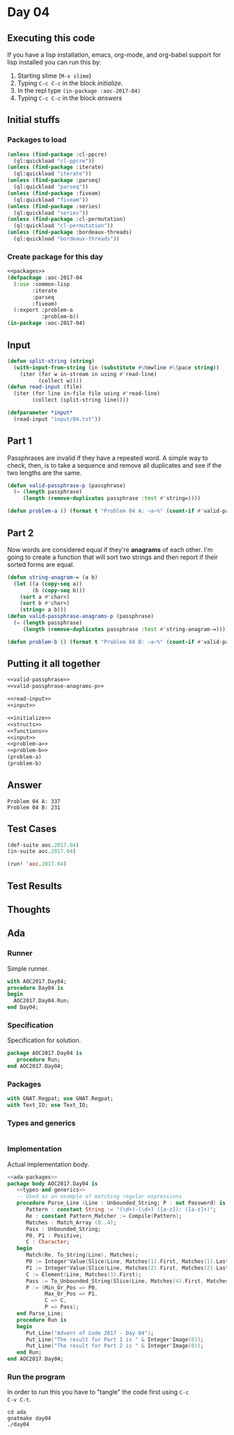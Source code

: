 #+STARTUP: indent contents
#+OPTIONS: num:nil toc:nil
* Day 04
** Executing this code
If you have a lisp installation, emacs, org-mode, and org-babel
support for lisp installed you can run this by:
1. Starting slime (=M-x slime=)
2. Typing =C-c C-c= in the block [[initialize][initialize]].
3. In the repl type =(in-package :aoc-2017-04)=
4. Typing =C-c C-c= in the block [[answers][answers]]
** Initial stuffs
*** Packages to load
#+NAME: packages
#+BEGIN_SRC lisp :results silent
  (unless (find-package :cl-ppcre)
    (ql:quickload "cl-ppcre"))
  (unless (find-package :iterate)
    (ql:quickload "iterate"))
  (unless (find-package :parseq)
    (ql:quickload "parseq"))
  (unless (find-package :fiveam)
    (ql:quickload "fiveam"))
  (unless (find-package :series)
    (ql:quickload "series"))
  (unless (find-package :cl-permutation)
    (ql:quickload "cl-permutation"))
  (unless (find-package :bordeaux-threads)
    (ql:quickload "bordeaux-threads"))
#+END_SRC
*** Create package for this day
#+NAME: initialize
#+BEGIN_SRC lisp :noweb yes :results silent
  <<packages>>
  (defpackage :aoc-2017-04
    (:use :common-lisp
          :iterate
          :parseq
          :fiveam)
    (:export :problem-a
             :problem-b))
  (in-package :aoc-2017-04)
#+END_SRC
** Input
#+NAME: read-input
#+BEGIN_SRC lisp :results silent
  (defun split-string (string)
    (with-input-from-string (in (substitute #\Newline #\Space string))
      (iter (for w in-stream in using #'read-line)
            (collect w))))
  (defun read-input (file)
    (iter (for line in-file file using #'read-line)
          (collect (split-string line))))
#+END_SRC
#+NAME: input
#+BEGIN_SRC lisp :noweb yes :results silent
  (defparameter *input*
    (read-input "input/04.txt"))
#+END_SRC
** Part 1
Passphrases are invalid if they have a repeated word. A simple way to
check, then, is to take a sequence and remove all duplicates and see
if the two lengths are the same.
#+NAME: valid-passphrase
#+BEGIN_SRC lisp :noweb yes :results silent
  (defun valid-passphrase-p (passphrase)
    (= (length passphrase)
       (length (remove-duplicates passphrase :test #'string=))))
#+END_SRC
#+NAME: problem-a
#+BEGIN_SRC lisp :noweb yes :results silent
  (defun problem-a () (format t "Problem 04 A: ~a~%" (count-if #'valid-passphrase-p *input*)))
#+END_SRC
** Part 2
Now words are considered equal if they're *anagrams* of each
other. I'm going to create a function that will sort two strings and
then report if their sorted forms are equal.

#+NAME: valid-passphrase-anagrams-p
#+BEGIN_SRC lisp :noweb yes :results silent
  (defun string-anagram-= (a b)
    (let ((a (copy-seq a))
          (b (copy-seq b)))
      (sort a #'char<)
      (sort b #'char<)
      (string= a b)))
  (defun valid-passphrase-anagrams-p (passphrase)
    (= (length passphrase)
       (length (remove-duplicates passphrase :test #'string-anagram-=))))
#+END_SRC

#+NAME: problem-b
#+BEGIN_SRC lisp :noweb yes :results silent
  (defun problem-b () (format t "Problem 04 B: ~a~%" (count-if #'valid-passphrase-anagrams-p *input*)))
#+END_SRC
** Putting it all together
#+NAME: structs
#+BEGIN_SRC lisp :noweb yes :results silent
  <<valid-passphrase>>
  <<valid-passphrase-anagrams-p>>
#+END_SRC
#+NAME: functions
#+BEGIN_SRC lisp :noweb yes :results silent
  <<read-input>>
  <<input>>
#+END_SRC
#+NAME: answers
#+BEGIN_SRC lisp :results output :exports both :noweb yes :tangle no
  <<initialize>>
  <<structs>>
  <<functions>>
  <<input>>
  <<problem-a>>
  <<problem-b>>
  (problem-a)
  (problem-b)
#+END_SRC
** Answer
#+RESULTS: answers
: Problem 04 A: 337
: Problem 04 B: 231
** Test Cases
#+NAME: test-cases
#+BEGIN_SRC lisp :results output :exports both
  (def-suite aoc.2017.04)
  (in-suite aoc.2017.04)

  (run! 'aoc.2017.04)
#+END_SRC
** Test Results
#+RESULTS: test-cases
** Thoughts
** Ada
*** Runner
Simple runner.
#+BEGIN_SRC ada :tangle ada/day04.adb
  with AOC2017.Day04;
  procedure Day04 is
  begin
    AOC2017.Day04.Run;
  end Day04;
#+END_SRC
*** Specification
Specification for solution.
#+BEGIN_SRC ada :tangle ada/aoc2017-day04.ads
  package AOC2017.Day04 is
     procedure Run;
  end AOC2017.Day04;
#+END_SRC
*** Packages
#+NAME: ada-packages
#+BEGIN_SRC ada
  with GNAT.Regpat; use GNAT.Regpat;
  with Text_IO; use Text_IO;
#+END_SRC
*** Types and generics
#+NAME: types-and-generics
#+BEGIN_SRC ada

#+END_SRC
*** Implementation
Actual implementation body.
#+BEGIN_SRC ada :tangle ada/aoc2017-day04.adb
  <<ada-packages>>
  package body AOC2017.Day04 is
     <<types-and-generics>>
     -- Used as an example of matching regular expressions
     procedure Parse_Line (Line : Unbounded_String; P : out Password) is
        Pattern : constant String := "(\d+)-(\d+) ([a-z]): ([a-z]+)";
        Re : constant Pattern_Matcher := Compile(Pattern);
        Matches : Match_Array (0..4);
        Pass : Unbounded_String;
        P0, P1 : Positive;
        C : Character;
     begin
        Match(Re, To_String(Line), Matches);
        P0 := Integer'Value(Slice(Line, Matches(1).First, Matches(1).Last));
        P1 := Integer'Value(Slice(Line, Matches(2).First, Matches(2).Last));
        C := Element(Line, Matches(3).First);
        Pass := To_Unbounded_String(Slice(Line, Matches(4).First, Matches(4).Last));
        P := (Min_Or_Pos => P0,
              Max_Or_Pos => P1,
              C => C,
              P => Pass);
     end Parse_Line;
     procedure Run is
     begin
        Put_Line("Advent of Code 2017 - Day 04");
        Put_Line("The result for Part 1 is " & Integer'Image(0));
        Put_Line("The result for Part 2 is " & Integer'Image(0));
     end Run;
  end AOC2017.Day04;
#+END_SRC
*** Run the program
In order to run this you have to "tangle" the code first using =C-c
C-v C-t=.

#+BEGIN_SRC shell :tangle no :results output :exports both
  cd ada
  gnatmake day04
  ./day04
#+END_SRC

#+RESULTS:

